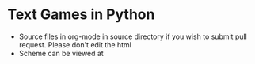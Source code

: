 * Text Games in Python
- Source files in org-mode in source directory if you wish to submit pull request. Please don't edit the html
- Scheme can be viewed at

